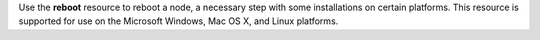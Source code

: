 .. The contents of this file may be included in multiple topics (using the includes directive).
.. The contents of this file should be modified in a way that preserves its ability to appear in multiple topics.

Use the **reboot** resource to reboot a node, a necessary step with some installations on certain platforms. This resource is supported for use on the Microsoft Windows, Mac OS X, and Linux platforms.
